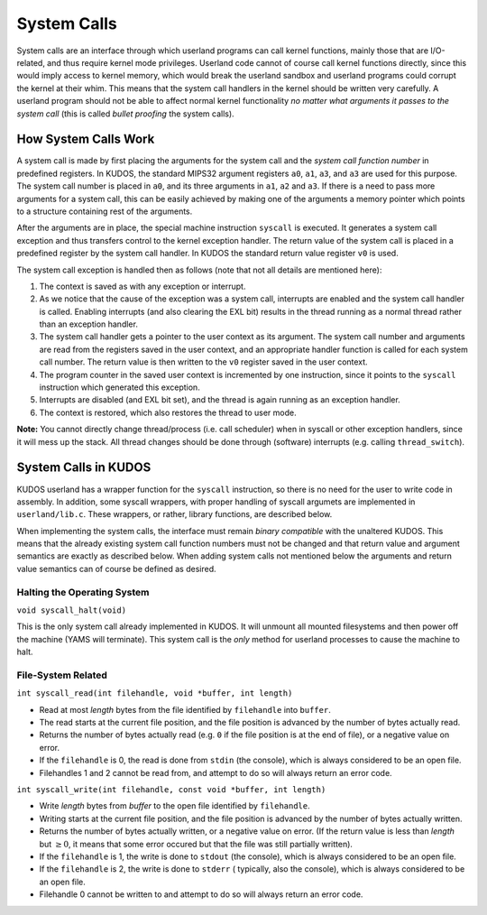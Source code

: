 System Calls
============

System calls are an interface through which userland programs can call kernel
functions, mainly those that are I/O-related, and thus require kernel mode
privileges. Userland code cannot of course call kernel functions directly,
since this would imply access to kernel memory, which would break the userland
sandbox and userland programs could corrupt the kernel at their whim. This
means that the system call handlers in the kernel should be written very
carefully. A userland program should not be able to affect normal kernel
functionality *no matter what arguments it passes to the system call* (this is
called *bullet proofing* the system calls).

How System Calls Work
---------------------

A system call is made by first placing the arguments for the system call and
the *system call function number* in predefined registers. In KUDOS, the
standard MIPS32 argument registers ``a0``, ``a1``, ``a3``, and ``a3`` are used
for this purpose. The system call number is placed in ``a0``, and its three
arguments in ``a1``, ``a2`` and ``a3``. If there is a need to pass more
arguments for a system call, this can be easily achieved by making one of the
arguments a memory pointer which points to a structure containing rest of the
arguments.

After the arguments are in place, the special machine instruction ``syscall``
is executed. It generates a system call exception and thus transfers control to
the kernel exception handler. The return value of the system call is placed in
a predefined register by the system call handler. In KUDOS the standard return
value register ``v0`` is used.

The system call exception is handled then as follows (note that not all details
are mentioned here):

1. The context is saved as with any exception or interrupt.

2. As we notice that the cause of the exception was a system call, interrupts
   are enabled and the system call handler is called. Enabling interrupts (and
   also clearing the EXL bit) results in the thread running as a normal thread
   rather than an exception handler.

3. The system call handler gets a pointer to the user context as its argument.
   The system call number and arguments are read from the registers saved in
   the user context, and an appropriate handler function is called for each
   system call number. The return value is then written to the ``v0`` register
   saved in the user context.

4. The program counter in the saved user context is incremented by one
   instruction, since it points to the ``syscall`` instruction which generated
   this exception.

5. Interrupts are disabled (and EXL bit set), and the thread is again running
   as an exception handler.

6. The context is restored, which also restores the thread to user mode.

**Note:** You cannot directly change thread/process (i.e. call scheduler) when
in syscall or other exception handlers, since it will mess up the stack. All
thread changes should be done through (software) interrupts (e.g. calling
``thread_switch``).

System Calls in KUDOS
---------------------

KUDOS userland has a wrapper function for the ``syscall`` instruction, so there
is no need for the user to write code in assembly. In addition, some syscall
wrappers, with proper handling of syscall argumets are implemented in
``userland/lib.c``.  These wrappers, or rather, library functions, are
described below.

When implementing the system calls, the interface must remain *binary
compatible* with the unaltered KUDOS. This means that the already existing
system call function numbers must not be changed and that return value and
argument semantics are exactly as described below. When adding system calls not
mentioned below the arguments and return value semantics can of course be
defined as desired.

Halting the Operating System
~~~~~~~~~~~~~~~~~~~~~~~~~~~~

``void syscall_halt(void)``

This is the only system call already implemented in KUDOS. It will unmount all
mounted filesystems and then power off the machine (YAMS will terminate). This
system call is the *only* method for userland processes to cause the machine to
halt.

File-System Related
~~~~~~~~~~~~~~~~~~~

``int syscall_read(int filehandle, void *buffer, int length)``

* Read at most *length* bytes from the file identified by
  ``filehandle`` into ``buffer``.

* The read starts at the current file position, and the file
  position is advanced by the number of bytes actually read.

* Returns the number of bytes actually read (e.g. ``0`` if the file
  position is at the end of file), or a negative value on error.

* If the ``filehandle`` is 0, the read is done from ``stdin``
  (the console), which is always considered to be an open file.

* Filehandles 1 and 2 cannot be read from, and attempt to do so will
  always return an error code.

``int syscall_write(int filehandle, const void *buffer, int length)``

* Write *length* bytes from *buffer* to the open file
  identified by ``filehandle``.

* Writing starts at the current file position, and the file
  position is advanced by the number of bytes actually written.

* Returns the number of bytes actually written, or a negative
  value on error. (If the return value is less than *length* but
  :math:`\geq 0`, it means that some error occured but that the
  file was still partially written).

* If the ``filehandle`` is 1, the write is done to ``stdout`` (the
  console), which is always considered to be an open file.

* If the ``filehandle`` is 2, the write is done to ``stderr`` (
  typically, also the console), which is always considered to be an open
  file.

* Filehandle 0 cannot be written to and attempt to do so will always
  return an error code.
